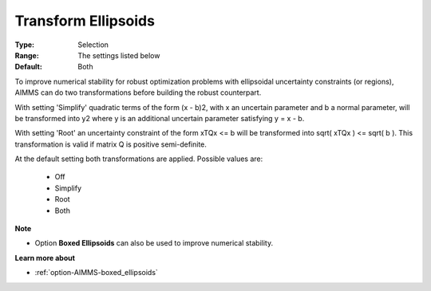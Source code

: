 

.. _option-AIMMS-transform_ellipsoids:


Transform Ellipsoids
====================



:Type:	Selection	
:Range:	The settings listed below	
:Default:	Both



To improve numerical stability for robust optimization problems with ellipsoidal uncertainty constraints (or regions), AIMMS can do two transformations before building the robust counterpart.



With setting 'Simplify' quadratic terms of the form (x - b)2, with x an uncertain parameter and b a normal parameter, will be transformed into y2 where y is an additional uncertain parameter satisfying y = x - b.



With setting 'Root' an uncertainty constraint of the form xTQx <= b will be transformed into sqrt( xTQx ) <= sqrt( b ). This transformation is valid if matrix Q is positive semi-definite.



At the default setting both transformations are applied. Possible values are:



    *	Off
    *	Simplify
    *	Root
    *	Both




**Note** 

*	Option **Boxed Ellipsoids**  can also be used to improve numerical stability.




**Learn more about** 

*	:ref:`option-AIMMS-boxed_ellipsoids`  



